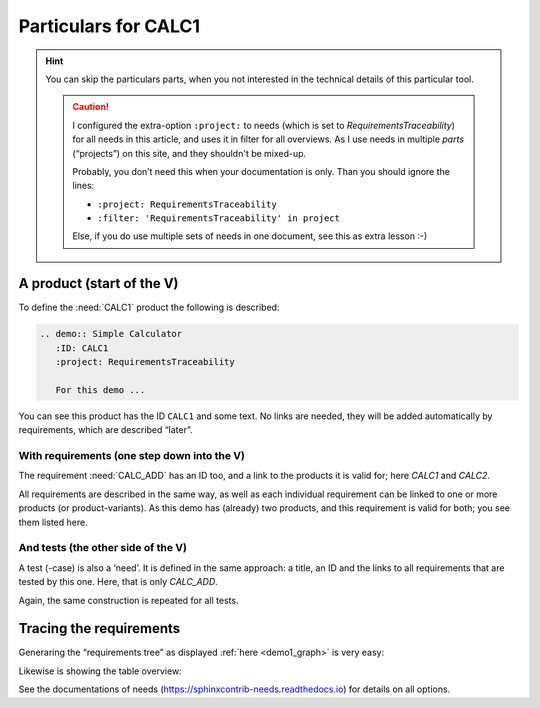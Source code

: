 .. Copyright (C) ALbert Mietus  2020

.. _RT_Particulars_demo1:

=====================
Particulars for CALC1
=====================

.. hint::

   You can skip the particulars parts, when you not interested in the technical details of this particular tool.

   .. caution::

      I configured the extra-option ``:project:`` to needs (which is set to `RequirementsTraceability`) for all needs in this
      article, and uses it in filter for all overviews. As I use needs in multiple *parts* (“projects”) on this site,
      and they shouldn't be mixed-up.

      Probably, you don’t need this when your documentation is only. Than you should ignore the lines:

      * ``:project: RequirementsTraceability``
      * ``:filter: 'RequirementsTraceability' in project``

      Else, if you do use multiple sets of needs in one document, see this  as extra lesson :-)

   .. seealso::

     *  https://sphinx-needs.readthedocs.io/en/latest/configuration.html#needs-extra-options
     *  https://sphinx-needs.readthedocs.io/en/latest/filter.html

A product (start of the V)
==========================

To define the :need:`CALC1` product the following is described:

.. code-block:: rst

   .. demo:: Simple Calculator
      :ID: CALC1
      :project: RequirementsTraceability

      For this demo ...

You can see this product has the ID ``CALC1`` and some text. No links are needed, they will be added automatically by
requirements, which are described “later”.


With requirements (one step down into the V)
--------------------------------------------

The requirement :need:`CALC_ADD` has an ID too, and a link to the products it is valid for; here `CALC1` and `CALC2`.

.. code-block:: rst
   :emphasize-lines: 2,3

   .. req:: Generic Add
      :ID: CALC_ADD
      :links: CALC1;CALC2
      :project: RequirementsTraceability

      All calculators ... able to sum ...

All requirements are described in the same way, as well as each individual requirement can be linked to one or more
products (or product-variants). As this demo has (already) two products, and this requirement is valid for both; you see
them listed here.


And tests (the other side of the V)
-----------------------------------

A test (-case) is also a ‘need’. It is defined in the same approach: a title, an ID and the links to all requirements that
are tested by this one. Here, that is only `CALC_ADD`.

.. code-block:: rst
   :emphasize-lines: 2

   .. test:: Basic addition test
      :id: CALC_TEST_ADD_1
      :links: CALC_ADD
      :project: RequirementsTraceability

      Sum two numbers and verify ...

Again, the same construction is repeated for all tests.


Tracing the requirements
========================

Generaring the “requirements tree” as displayed :ref:`here <demo1_graph>` is very easy:

.. code-block:: rst
   :emphasize-lines: 1

   .. needflow::
      :tags: demo1;general
      :filter: 'RequirementsTraceability' in project 
             

Likewise is showing the table overview:

.. code-block:: rst
   :emphasize-lines: 1

   .. needtable::
      :tags: demo1;general
      :style: table
      :columns: id;type;title;incoming;outgoing
      :sort: type


See the documentations of needs (https://sphinxcontrib-needs.readthedocs.io) for details on all options.
